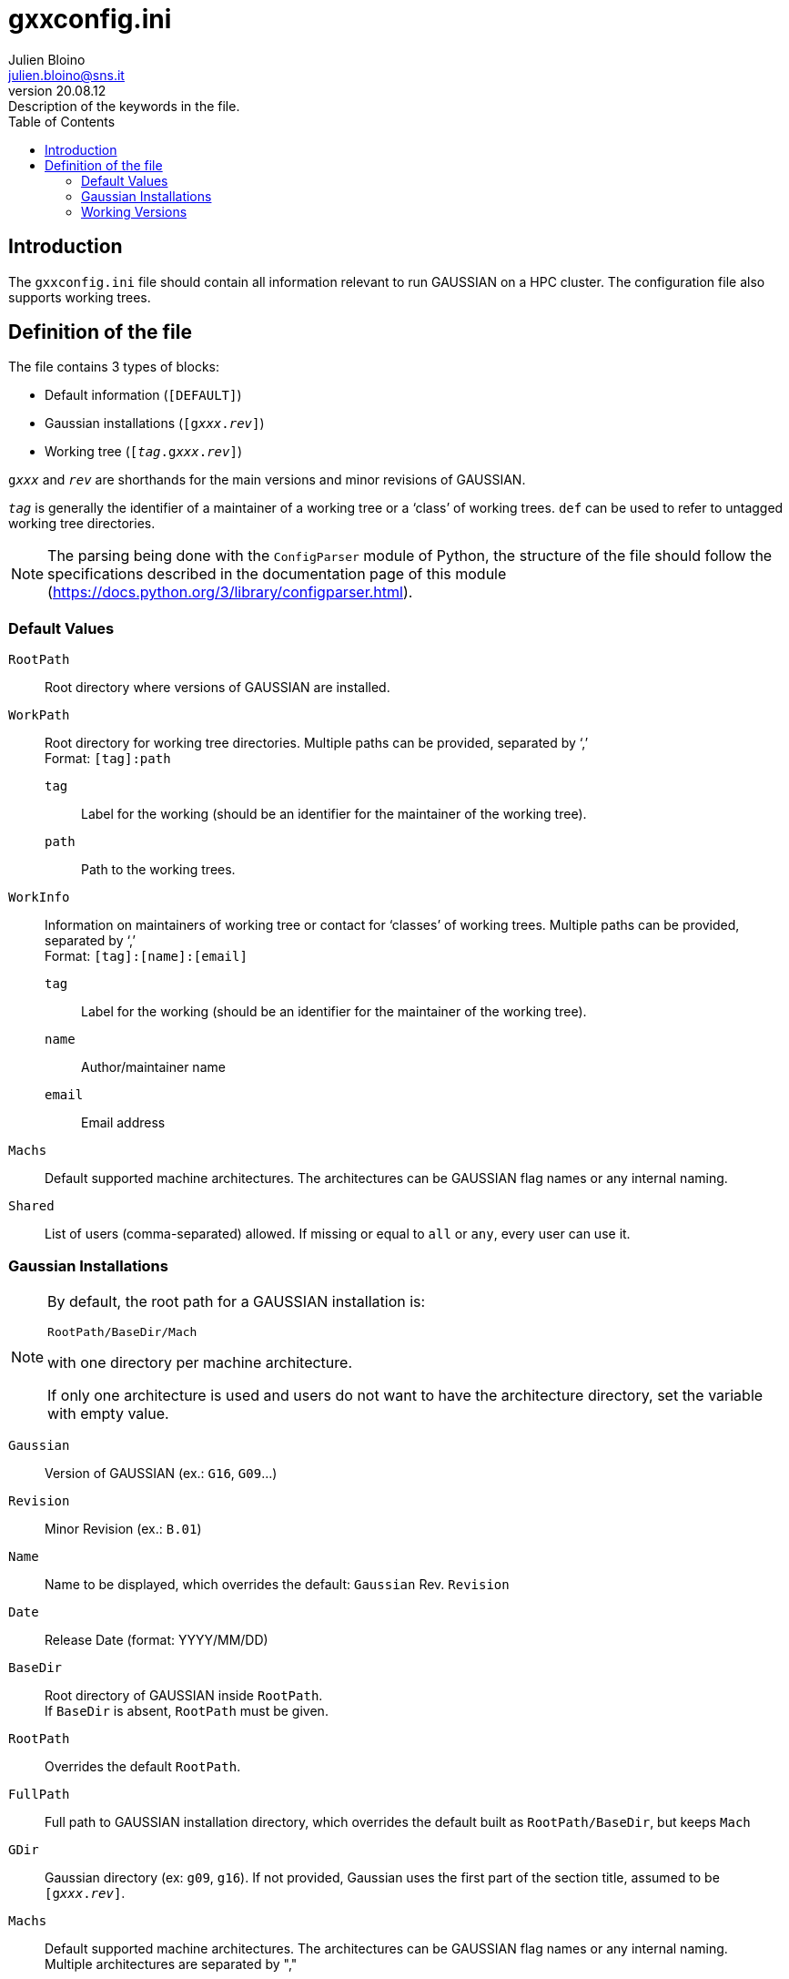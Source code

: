 = gxxconfig.ini
:author: Julien Bloino
:email: julien.bloino@sns.it
:revnumber: 20.08.12
:revremark: Description of the keywords in the file.
:toc: left
:toclevels: 2
:icons: font
:stem:
:source-highlighter: pygments
:pygments-style: native


:Gaussian: pass:q[G[small]##AUSSIAN##]


== Introduction

The `gxxconfig.ini` file should contain all information relevant to run {Gaussian} on a HPC cluster.
The configuration file also supports working trees.

== Definition of the file

The file contains 3 types of blocks:

* Default information (`[DEFAULT]`)
* Gaussian installations (`[g__xxx__.__rev__]`)
* Working tree (`[__tag__.g__xxx__.__rev__]`)

`g__xxx__` and `__rev__` are shorthands for the main versions and minor revisions of {Gaussian}.

`__tag__` is generally the identifier of a maintainer of a working tree or a '`class`' of working trees.
`def` can be used to refer to untagged working tree directories.

NOTE: The parsing being done with the `ConfigParser` module of Python, the structure of the file should follow the specifications described in the documentation page of this module (https://docs.python.org/3/library/configparser.html).

=== Default Values

`RootPath`::
    Root directory where versions of {Gaussian} are installed.
`WorkPath`::
    Root directory for working tree directories.
    Multiple paths can be provided, separated by '`,`' +
    Format: `[tag]:path`
    `tag`:::
        Label for the working (should be an identifier for the maintainer of the working tree).
    `path`:::
        Path to the working trees.
`WorkInfo`::
    Information on maintainers of working tree or contact for '`classes`' of working trees.
    Multiple paths can be provided, separated by '`,`' +
    Format: `[tag]:[name]:[email]`
    `tag`:::
        Label for the working (should be an identifier for the maintainer of the working tree).
    `name`:::
        Author/maintainer name
    `email`:::
        Email address
`Machs`::
    Default supported machine architectures.
    The architectures can be {Gaussian} flag names or any internal naming.
`Shared`::
    List of users (comma-separated) allowed.
    If missing or equal to `all` or `any`, every user can use it.

=== Gaussian Installations

[NOTE]
====
By default, the root path for a {Gaussian} installation is:

`RootPath/BaseDir/Mach`

with one directory per machine architecture.

If only one architecture is used and users do not want to have the architecture directory, set the variable with empty value.
====

`Gaussian`::
    Version of {Gaussian} (ex.: `G16`, `G09`...)
`Revision`::
    Minor Revision (ex.: `B.01`)
`Name`::
    Name to be displayed, which overrides the default: `Gaussian` Rev. `Revision`
`Date`::
    Release Date (format: YYYY/MM/DD)
`BaseDir`::
    Root directory of {Gaussian} inside `RootPath`. +
    If `BaseDir` is absent, `RootPath` must be given.
`RootPath`::
    Overrides the default `RootPath`.
`FullPath`::
    Full path to {Gaussian} installation directory, which overrides the default built as `RootPath/BaseDir`, but keeps `Mach`
`GDir`::
    Gaussian directory (ex: `g09`, `g16`).
    If not provided, Gaussian uses the first part of the section title, assumed to be `[g__xxx__.__rev__]`.
`Machs`::
    Default supported machine architectures.
    The architectures can be {Gaussian} flag names or any internal naming. +
    Multiple architectures are separated by ","
`Workings`::
    Associated workings (as tags)
`Shared`::
    List of users (comma-separated) allowed.
    If missing or equal to `all` or `any`, every user can use it.

=== Working Versions

[NOTE]
====
By default, the root path of a working is built as,

`WorkPath/BaseDir/Mach`

with one directory per machine architecture.

If only one architecture is used and users do not want to have the architecture directory, set the variable with empty value.

For documentation paths, the Python format `{fullpath}` can be used to refer to the path save the machine architecture (the doc is not expected to be duplicated for each machine).
====

`Gaussian`::
    Version of {Gaussian} (ex.: `G16`, `G09`...)
`Revision`::
    Minor Revision (ex.: `B.01`)
`Name`::
    Name to be displayed, which overrides the default: `Gaussian` Rev. `Revision`
`Version`::
    Version of the working tree
`Date`::
    Latest Update Date (format: YYYY/MM/DD)
`BaseDir`::
    Root directory of the {Gaussian} working tree `WorkPath`. +
    If `BaseDir` is absent, `WorkPath` must be given.
`WorkPath`::
    Overrides the default `WorkPath`.
`FullPath`::
    Full path to {Gaussian} working tree directory, which overrides the default built as `WorkPath/BaseDir`, but keeps `Mach`
`Shared`::
    List of users (comma-separated) allowed.
    If missing or equal to `all` or `any`, every user can use it.
`Machs`::
    Default supported machine architectures.
    The architectures can be {Gaussian} flag names or any internal naming. +
    Multiple architectures are separated by ","
`Changelog`::
    Changelog path.
    Format can be specified as `path:format`.
+
--
NOTE: Multiple paths are supported by '`,`'.
If all files have the same path, the extension or only the format can be provided.
--
`Docs`::
    Other document files, as: `type:path:format`, one document per line